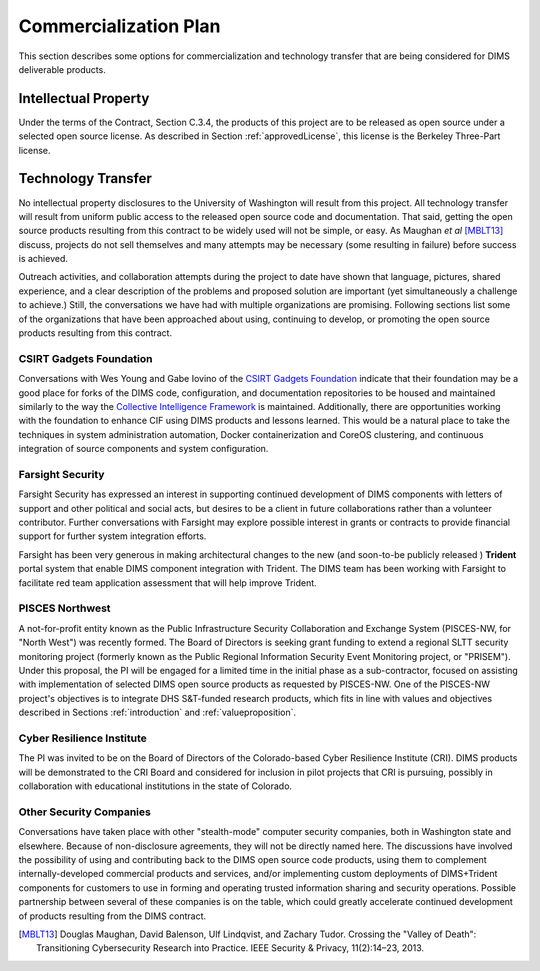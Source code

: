 .. _commercializationplan:

Commercialization Plan
======================

This section describes some options for commercialization and
technology transfer that are being considered for DIMS deliverable
products.

.. _intellectualProperty:

Intellectual Property
---------------------

Under the terms of the Contract, Section C.3.4, the products of this project
are to be released as open source under a selected open source license. As
described in Section :ref:`approvedLicense`, this license is the
Berkeley Three-Part license.

.. _technologytransfer:

Technology Transfer
-------------------

No intellectual property disclosures to the University of Washington will
result from this project. All technology transfer will result from uniform
public access to the released open source code and documentation.
That said, getting the open source products resulting from this contract to be
widely used will not be simple, or easy. As Maughan *et al* [MBLT13]_ discuss,
projects do not sell themselves and many attempts may be necessary (some
resulting in failure) before success is achieved.

Outreach activities, and collaboration attempts during the project to date have
shown that language, pictures, shared experience, and a clear description of
the problems and proposed solution are important (yet simultaneously a
challenge to achieve.) Still, the conversations we have had with multiple
organizations are promising.  Following sections list some of the organizations
that have been approached about using, continuing to develop, or promoting the
open source products resulting from this contract.


.. _csirtgadgets:

CSIRT Gadgets Foundation
~~~~~~~~~~~~~~~~~~~~~~~~

Conversations with Wes Young and Gabe Iovino of the `CSIRT Gadgets Foundation`_
indicate that their foundation may be a good place for forks of the DIMS code,
configuration, and documentation repositories to be housed and maintained
similarly to the way the `Collective Intelligence Framework`_ is maintained.
Additionally, there are opportunities working with the foundation to
enhance CIF using DIMS products and lessons learned.
This would be a natural place to take the techniques in system administration
automation, Docker containerization and CoreOS clustering, and continuous
integration of source components and system configuration.

.. _CSIRT Gadgets Foundation: https://csirtgadgets.org/
.. _Collective Intelligence Framework: http://code.google.com/p/collective-intelligence-framework/


.. _farsightsecurity:

Farsight Security
~~~~~~~~~~~~~~~~~

Farsight Security has expressed an interest in supporting continued development
of DIMS components with letters of support and other political and social acts,
but desires to be a client in future collaborations rather than a volunteer
contributor.  Further conversations with Farsight may explore possible interest
in grants or contracts to provide financial support for further system
integration efforts.

Farsight has been very generous in making architectural changes to the new (and
soon-to-be publicly released ) **Trident** portal system that enable DIMS
component integration with Trident. The DIMS team has been working with
Farsight to facilitate red team application assessment that will help improve
Trident.


.. _piscesnw:

PISCES Northwest
~~~~~~~~~~~~~~~~

A not-for-profit entity known as the Public Infrastructure Security
Collaboration and Exchange System (PISCES-NW, for "North West") was recently
formed. The Board of Directors is seeking grant funding to extend a
regional SLTT security monitoring project (formerly known as the Public
Regional Information Security Event Monitoring project, or "PRISEM").  Under
this proposal, the PI will be engaged for a limited time in the initial phase
as a sub-contractor, focused on assisting with implementation of selected DIMS
open source products as requested by PISCES-NW. One of the PISCES-NW project's
objectives is to integrate DHS S&T-funded research products, which fits in line
with values and objectives described in Sections :ref:`introduction`
and :ref:`valueproposition`.


.. _cri:

Cyber Resilience Institute
~~~~~~~~~~~~~~~~~~~~~~~~~~

The PI was invited to be on the Board of Directors of the Colorado-based
Cyber Resilience Institute (CRI). DIMS products will be demonstrated to
the CRI Board and considered for inclusion in pilot projects that
CRI is pursuing, possibly in collaboration with educational institutions
in the state of Colorado.

.. _other:

Other Security Companies
~~~~~~~~~~~~~~~~~~~~~~~~

Conversations have taken place with other "stealth-mode" computer security
companies, both in Washington state and elsewhere. Because of non-disclosure
agreements, they will not be directly named here. The discussions have involved
the possibility of using and contributing back to the DIMS open source code
products, using them to complement internally-developed commercial products
and services, and/or implementing custom deployments of DIMS+Trident
components for customers to use in forming and operating trusted information
sharing and security operations. Possible partnership between several of
these companies is on the table, which could greatly accelerate continued
development of products resulting from the DIMS contract.

.. [MBLT13] Douglas Maughan, David Balenson, Ulf Lindqvist, and Zachary Tudor. Crossing the "Valley of Death": Transitioning Cybersecurity Research into Practice. IEEE Security & Privacy, 11(2):14–23, 2013.
